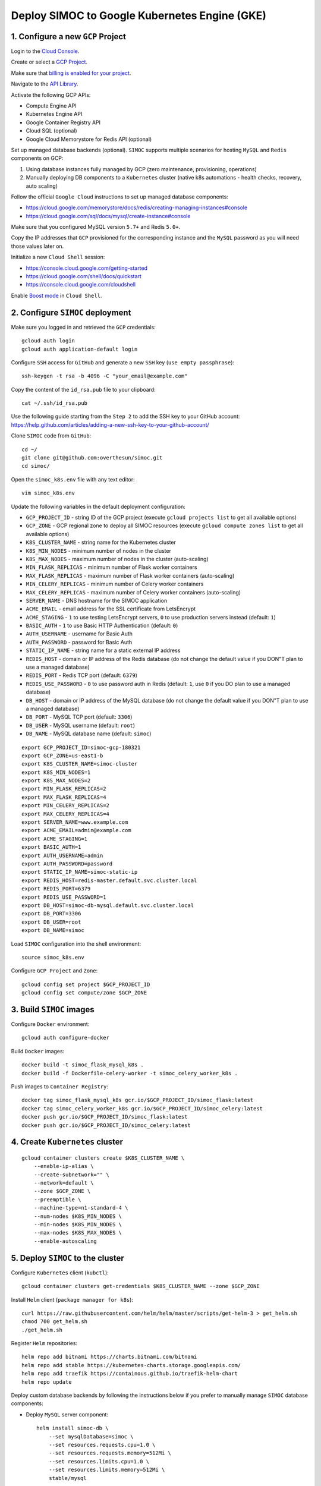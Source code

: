 ==============================================
Deploy SIMOC to Google Kubernetes Engine (GKE)
==============================================

1. Configure a new ``GCP`` Project
==================================

Login to the `Cloud Console <https://cloud.google.com/>`_.

Create or select a `GCP Project
<https://cloud.google.com/resource-manager/docs/creating-managing-projects>`_.

Make sure that `billing is enabled for your project
<https://cloud.google.com/billing/docs/how-to/modify-project>`_.

Navigate to the `API Library
<https://console.cloud.google.com/apis/library>`_.

Activate the following GCP APIs:

* Compute Engine API
* Kubernetes Engine API
* Google Container Registry API
* Cloud SQL (optional)
* Google Cloud Memorystore for Redis API (optional)

Set up managed database backends (optional).  ``SIMOC`` supports
multiple scenarios for hosting  ``MySQL`` and ``Redis`` components on GCP:

1. Using database instances fully managed by GCP (zero maintenance,
   provisioning, operations)
2. Manually deploying DB components to a ``Kubernetes`` cluster
   (native k8s automations - health checks, recovery, auto scaling)

Follow the official ``Google Cloud`` instructions to set up managed
database components:

* https://cloud.google.com/memorystore/docs/redis/creating-managing-instances#console
* https://cloud.google.com/sql/docs/mysql/create-instance#console

Make sure that you configured MySQL version ``5.7+`` and Redis ``5.0+``.

Copy the IP addresses that ``GCP`` provisioned for the corresponding
instance and the ``MySQL`` password as you will need those values later on.

Initialize a new ``Cloud Shell`` session:

* https://console.cloud.google.com/getting-started
* https://cloud.google.com/shell/docs/quickstart
* https://console.cloud.google.com/cloudshell

Enable `Boost mode
<https://cloud.google.com/shell/docs/how-cloud-shell-works#boost_mode>`_
in ``Cloud Shell``.


2. Configure ``SIMOC`` deployment
=================================

Make sure you logged in and retrieved the ``GCP`` credentials::

    gcloud auth login
    gcloud auth application-default login

Configure ``SSH`` access for ``GitHub`` and
generate a new ``SSH`` key (``use empty passphrase``)::

    ssh-keygen -t rsa -b 4096 -C "your_email@example.com"

Copy the content of the ``id_rsa.pub`` file to your clipboard::

    cat ~/.ssh/id_rsa.pub

Use the following guide starting from the ``Step 2``
to add the SSH key to your GitHub account:
https://help.github.com/articles/adding-a-new-ssh-key-to-your-github-account/

Clone ``SIMOC`` code from ``GitHub``::

    cd ~/
    git clone git@github.com:overthesun/simoc.git
    cd simoc/


Open the ``simoc_k8s.env`` file with any text editor::

    vim simoc_k8s.env

Update the following variables in the default deployment configuration:

* ``GCP_PROJECT_ID`` - string ID of the GCP project (execute ``gcloud projects list`` to get all available options)
* ``GCP_ZONE`` - GCP regional zone to deploy all SIMOC resources (execute ``gcloud compute zones list`` to get all available options)
* ``K8S_CLUSTER_NAME`` - string name for the Kubernetes cluster
* ``K8S_MIN_NODES`` - minimum number of nodes in the cluster
* ``K8S_MAX_NODES`` - maximum number of nodes in the cluster (auto-scaling)
* ``MIN_FLASK_REPLICAS`` - minimum number of Flask worker containers
* ``MAX_FLASK_REPLICAS`` - maximum number of Flask worker containers (auto-scaling)
* ``MIN_CELERY_REPLICAS`` - minimum number of Celery worker containers
* ``MAX_CELERY_REPLICAS`` - maximum number of Celery worker containers (auto-scaling)
* ``SERVER_NAME`` - DNS hostname for the SIMOC application
* ``ACME_EMAIL`` - email address for the SSL certificate from LetsEncrypt
* ``ACME_STAGING`` - ``1`` to use testing LetsEncrypt servers, ``0`` to use production servers instead (default: ``1``)
* ``BASIC_AUTH`` - ``1`` to use Basic HTTP Authentication (default: ``0``)
* ``AUTH_USERNAME`` - username for Basic Auth
* ``AUTH_PASSWORD`` - password for Basic Auth
* ``STATIC_IP_NAME`` - string name for a static external IP address
* ``REDIS_HOST`` - domain or IP address of the Redis database (do not change the default value if you DON"T plan to use a managed database)
* ``REDIS_PORT`` - Redis TCP port (default: ``6379``)
* ``REDIS_USE_PASSWORD`` - ``0`` to use password auth in Redis (default: ``1``, use ``0`` if you DO plan to use a managed database)
* ``DB_HOST`` - domain or IP address of the MySQL database (do not change the default value if you DON"T plan to use a managed database)
* ``DB_PORT`` - MySQL TCP port (default: ``3306``)
* ``DB_USER`` - MySQL username (default: ``root``)
* ``DB_NAME`` - MySQL database name (default: ``simoc``)

::

    export GCP_PROJECT_ID=simoc-gcp-180321
    export GCP_ZONE=us-east1-b
    export K8S_CLUSTER_NAME=simoc-cluster
    export K8S_MIN_NODES=1
    export K8S_MAX_NODES=2
    export MIN_FLASK_REPLICAS=2
    export MAX_FLASK_REPLICAS=4
    export MIN_CELERY_REPLICAS=2
    export MAX_CELERY_REPLICAS=4
    export SERVER_NAME=www.example.com
    export ACME_EMAIL=admin@example.com
    export ACME_STAGING=1
    export BASIC_AUTH=1
    export AUTH_USERNAME=admin
    export AUTH_PASSWORD=password
    export STATIC_IP_NAME=simoc-static-ip
    export REDIS_HOST=redis-master.default.svc.cluster.local
    export REDIS_PORT=6379
    export REDIS_USE_PASSWORD=1
    export DB_HOST=simoc-db-mysql.default.svc.cluster.local
    export DB_PORT=3306
    export DB_USER=root
    export DB_NAME=simoc

Load ``SIMOC`` configuration into the shell environment::

    source simoc_k8s.env

Configure ``GCP Project`` and ``Zone``::

    gcloud config set project $GCP_PROJECT_ID
    gcloud config set compute/zone $GCP_ZONE


3. Build ``SIMOC`` images
=========================

Configure ``Docker`` environment::

    gcloud auth configure-docker

Build ``Docker`` images::

    docker build -t simoc_flask_mysql_k8s .
    docker build -f Dockerfile-celery-worker -t simoc_celery_worker_k8s .

Push images to ``Container Registry``::

    docker tag simoc_flask_mysql_k8s gcr.io/$GCP_PROJECT_ID/simoc_flask:latest
    docker tag simoc_celery_worker_k8s gcr.io/$GCP_PROJECT_ID/simoc_celery:latest
    docker push gcr.io/$GCP_PROJECT_ID/simoc_flask:latest
    docker push gcr.io/$GCP_PROJECT_ID/simoc_celery:latest


4. Create ``Kubernetes`` cluster
================================

::

    gcloud container clusters create $K8S_CLUSTER_NAME \
        --enable-ip-alias \
        --create-subnetwork="" \
        --network=default \
        --zone $GCP_ZONE \
        --preemptible \
        --machine-type=n1-standard-4 \
        --num-nodes $K8S_MIN_NODES \
        --min-nodes $K8S_MIN_NODES \
        --max-nodes $K8S_MAX_NODES \
        --enable-autoscaling


5. Deploy ``SIMOC`` to the cluster
==================================

Configure ``Kubernetes`` client (``kubctl``)::

    gcloud container clusters get-credentials $K8S_CLUSTER_NAME --zone $GCP_ZONE

Install ``Helm`` client (``package manager for k8s``)::

    curl https://raw.githubusercontent.com/helm/helm/master/scripts/get-helm-3 > get_helm.sh
    chmod 700 get_helm.sh
    ./get_helm.sh

Register ``Helm`` repositories::

    helm repo add bitnami https://charts.bitnami.com/bitnami
    helm repo add stable https://kubernetes-charts.storage.googleapis.com/
    helm repo add traefik https://containous.github.io/traefik-helm-chart
    helm repo update


Deploy custom database backends by following the instructions below
if you prefer to manually manage ``SIMOC`` database components:

* Deploy ``MySQL`` server component::

    helm install simoc-db \
        --set mysqlDatabase=simoc \
        --set resources.requests.cpu=1.0 \
        --set resources.requests.memory=512Mi \
        --set resources.limits.cpu=1.0 \
        --set resources.limits.memory=512Mi \
        stable/mysql

* Save ``MySQL`` credentials to ``Cloud Secrets``::

    export DB_PASSWORD=$(
        kubectl get secret --namespace default simoc-db-mysql -o jsonpath="{.data.mysql-root-password}" | base64 --decode
        echo
    )
    kubectl create secret generic simoc-db-creds --from-literal=db_password=$DB_PASSWORD

* Deploy ``Redis`` server component::

    curl -Lo values-production.yaml https://raw.githubusercontent.com/bitnami/charts/master/bitnami/redis/values-production.yaml
    helm install redis bitnami/redis --values values-production.yaml

* Save ``Redis`` credentials to ``Cloud Secrets``::

    export REDIS_PASSWORD=$(
        kubectl get secret --namespace default redis -o jsonpath="{.data.redis-password}" | base64 --decode
        echo
    )
    kubectl create secret generic redis-creds --from-literal=redis_password=$REDIS_PASSWORD

Generate a ``Flask`` secret string and save it to ``Cloud Secrets``::

    export FLASK_SECRET=$(cat /dev/urandom | tr -dc 'a-zA-Z0-9' | fold -w 32 | head -n 1)
    kubectl create secret generic flask-secret --from-literal=flask_secret=$FLASK_SECRET

Reserve a static IP address for ``SIMOC`` application::

    gcloud compute addresses create $STATIC_IP_NAME --region $GCP_REGION

Install ``apache2-utils`` if you plan to use ``Basic Auth`` (optional)::

    sudo apt-get install apache2-utils

Generate ``Kubernetes`` manifest files::

    python3 generate_k8s_configs.py


Deploy ``SIMOC`` backend to the ``Kubernetes`` cluster::

    kubectl apply -f k8s/deployments/redis_environment.yaml
    kubectl apply -f k8s/deployments/simoc_db_environment.yaml
    kubectl apply -f k8s/deployments/simoc_flask_server.yaml
    kubectl apply -f k8s/deployments/simoc_celery_cluster.yaml
    kubectl apply -f k8s/autoscalers/simoc_flask_autoscaler.yaml
    kubectl apply -f k8s/autoscalers/simoc_celery_autoscaler.yaml
    kubectl apply -f k8s/services/simoc_flask_service.yaml

Deploy ``Traefik`` router component::

    helm install traefik --values k8s/ingresses/traefik_values.yaml traefik/traefik
    kubectl applly -f k8s/ingresses/traefik.yaml
    kubectl patch deployment/traefik -p '{"spec": {"template": {"spec": {"initContainers": [{"name": "fix-acme", "image": "alpine:3.6", "command": ["chmod", "600", "/data/acme.json"], "volumeMounts": [{"name": "data", "mountPath": "/data"}]}]}}}}'


Initialize ``MySQL`` database by executing a remote command on
``simoc-flask-server`` container to initiate a database reset::

    kubectl exec \
        "$(kubectl get pods -l app=simoc-flask-server --output=jsonpath={.items..metadata.name} | cut -d  ' ' -f 1)" \
        -- bash -c "python3 create_db.py"


6. Performing rolling updates
=============================

Make sure you logged in and retrieved the ``GCP`` credentials::

    gcloud auth login
    gcloud auth application-default login

Load ``SIMOC`` configuration into the environment::

    source simoc_k8s.env

Configure ``GCP Project`` and ``Zone``::

    gcloud config set project $GCP_PROJECT_ID
    gcloud config set compute/zone $GCP_ZONE

Configure ``Kubernetes`` client (``kubctl``)::

    gcloud container clusters get-credentials $K8S_CLUSTER_NAME --zone $GCP_ZONE

Configure ``Docker`` environment::

    gcloud auth configure-docker

Re-build ``Docker`` images::

    docker build -t simoc_flask_mysql_k8s .
    docker build -f Dockerfile-celery-worker -t simoc_celery_worker_k8s .

Push new images to ``Container Registry``::

    docker tag simoc_flask_mysql_k8s gcr.io/$GCP_PROJECT_ID/simoc_flask:latest
    docker tag simoc_celery_worker_k8s gcr.io/$GCP_PROJECT_ID/simoc_celery:latest
    docker push gcr.io/$GCP_PROJECT_ID/simoc_flask:latest
    docker push gcr.io/$GCP_PROJECT_ID/simoc_celery:latest

Re-deploy ``SIMOC`` containers with new images::

    kubectl rollout restart deployment/simoc-flask-server
    kubectl rollout restart deployment/simoc-celery-cluster

Inspect the status of a rollout::

    kubectl rollout status deployment simoc-flask-server
    kubectl rollout status deployment simoc-celery-cluster


7. Useful commands
==================

Load ``SIMOC`` config into the shell environment::

    source simoc_k8s.env
    gcloud config set project $GCP_PROJECT_ID
    gcloud config set compute/zone $GCP_ZONE
    gcloud container clusters get-credentials $K8S_CLUSTER_NAME --zone $GCP_ZONE
    gcloud auth configure-docker


Display detailed information about a reserved IP address::

    gcloud compute addresses describe $STATIC_IP_NAME --region $GCP_REGION

Scale ``SIMOC`` components up and down independently

* Scale the number of ``Celery`` containers to ``20``::

    kubectl scale --replicas=20 -f k8s/deployments/simoc_celery_cluster.yaml

* Scale the number of ``Flask`` containers to ``5``::

    kubectl scale --replicas=5 -f k8s/deployments/simoc_flask_server.yaml


Stream logs from the ``flask-server`` service::

    kubectl logs -f -l app=simoc-flask-server --all-containers --max-log-requests 100


Stream logs from the ``celery-cluster`` service::

    kubectl logs -f -l app=simoc-celery-cluster --all-containers --max-log-requests 100


Stream logs from the ``traefik`` service::

    kubectl logs -f -l app.kubernetes.io/name=traefik --all-containers --max-log-requests 100

